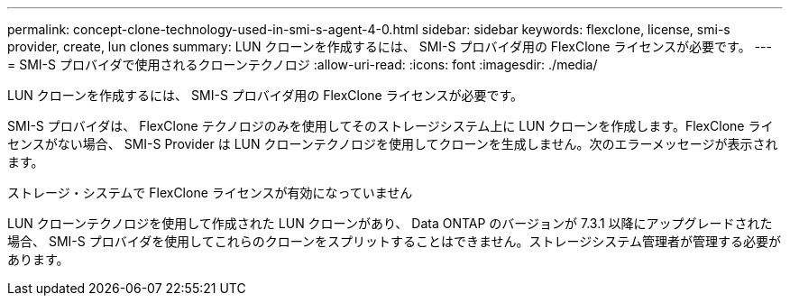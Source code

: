 ---
permalink: concept-clone-technology-used-in-smi-s-agent-4-0.html 
sidebar: sidebar 
keywords: flexclone, license, smi-s provider, create, lun clones 
summary: LUN クローンを作成するには、 SMI-S プロバイダ用の FlexClone ライセンスが必要です。 
---
= SMI-S プロバイダで使用されるクローンテクノロジ
:allow-uri-read: 
:icons: font
:imagesdir: ./media/


[role="lead"]
LUN クローンを作成するには、 SMI-S プロバイダ用の FlexClone ライセンスが必要です。

SMI-S プロバイダは、 FlexClone テクノロジのみを使用してそのストレージシステム上に LUN クローンを作成します。FlexClone ライセンスがない場合、 SMI-S Provider は LUN クローンテクノロジを使用してクローンを生成しません。次のエラーメッセージが表示されます。

ストレージ・システムで FlexClone ライセンスが有効になっていません

LUN クローンテクノロジを使用して作成された LUN クローンがあり、 Data ONTAP のバージョンが 7.3.1 以降にアップグレードされた場合、 SMI-S プロバイダを使用してこれらのクローンをスプリットすることはできません。ストレージシステム管理者が管理する必要があります。
